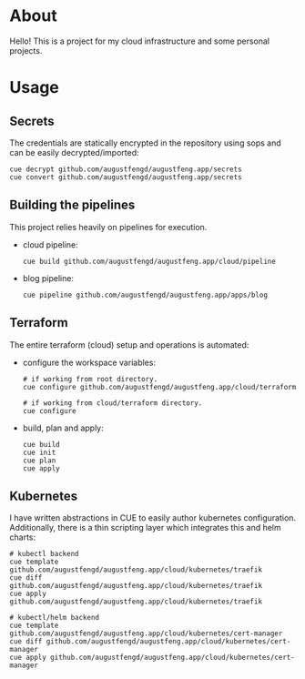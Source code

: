 * About

Hello! This is a project for my cloud infrastructure and some personal projects.

* Usage

** Secrets

The credentials are statically encrypted in the repository using sops and can be
easily decrypted/imported:

#+begin_src shell :results none
  cue decrypt github.com/augustfengd/augustfeng.app/secrets
  cue convert github.com/augustfengd/augustfeng.app/secrets
#+end_src

** Building the pipelines

This project relies heavily on pipelines for execution.

- cloud pipeline:

  #+begin_src shell :results none
    cue build github.com/augustfengd/augustfeng.app/cloud/pipeline
  #+end_src

- blog pipeline:

  #+begin_src shell :results none
    cue pipeline github.com/augustfengd/augustfeng.app/apps/blog
  #+end_src

** Terraform

The entire terraform (cloud) setup and operations is automated:

- configure the workspace variables:

  #+begin_src shell
    # if working from root directory.
    cue configure github.com/augustfengd/augustfeng.app/cloud/terraform

    # if working from cloud/terraform directory.
    cue configure
  #+end_src

- build, plan and apply:

  #+begin_src shell
    cue build
    cue init
    cue plan
    cue apply
  #+end_src

** Kubernetes

I have written abstractions in CUE to easily author kubernetes configuration.
Additionally, there is a thin scripting layer which integrates this and helm
charts:

#+begin_src shell
  # kubectl backend
  cue template github.com/augustfengd/augustfeng.app/cloud/kubernetes/traefik
  cue diff github.com/augustfengd/augustfeng.app/cloud/kubernetes/traefik
  cue apply github.com/augustfengd/augustfeng.app/cloud/kubernetes/traefik

  # kubectl/helm backend
  cue template github.com/augustfengd/augustfeng.app/cloud/kubernetes/cert-manager
  cue diff github.com/augustfengd/augustfeng.app/cloud/kubernetes/cert-manager
  cue apply github.com/augustfengd/augustfeng.app/cloud/kubernetes/cert-manager
#+end_src

